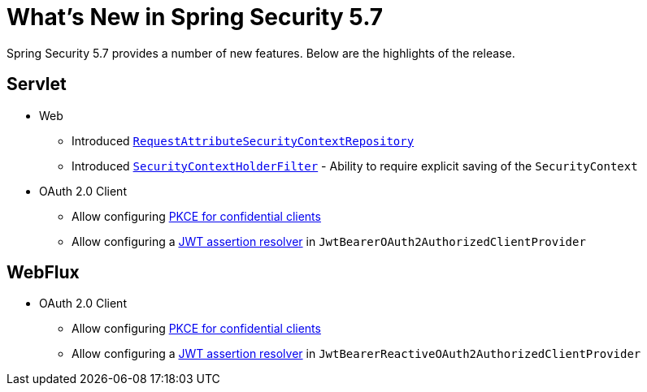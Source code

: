 [[new]]
= What's New in Spring Security 5.7

Spring Security 5.7 provides a number of new features.
Below are the highlights of the release.

[[whats-new-servlet]]
== Servlet

* Web

** Introduced xref:servlet/authentication/persistence.adoc#requestattributesecuritycontextrepository[`RequestAttributeSecurityContextRepository`]
** Introduced xref:servlet/authentication/persistence.adoc#securitycontextholderfilter[`SecurityContextHolderFilter`] - Ability to require explicit saving of the `SecurityContext`

* OAuth 2.0 Client

** Allow configuring https://github.com/spring-projects/spring-security/issues/6548[PKCE for confidential clients]
** Allow configuring a https://github.com/spring-projects/spring-security/issues/9812[JWT assertion resolver] in `JwtBearerOAuth2AuthorizedClientProvider`

[[whats-new-webflux]]
== WebFlux

* OAuth 2.0 Client

** Allow configuring https://github.com/spring-projects/spring-security/issues/6548[PKCE for confidential clients]
** Allow configuring a https://github.com/spring-projects/spring-security/issues/9812[JWT assertion resolver] in `JwtBearerReactiveOAuth2AuthorizedClientProvider`
